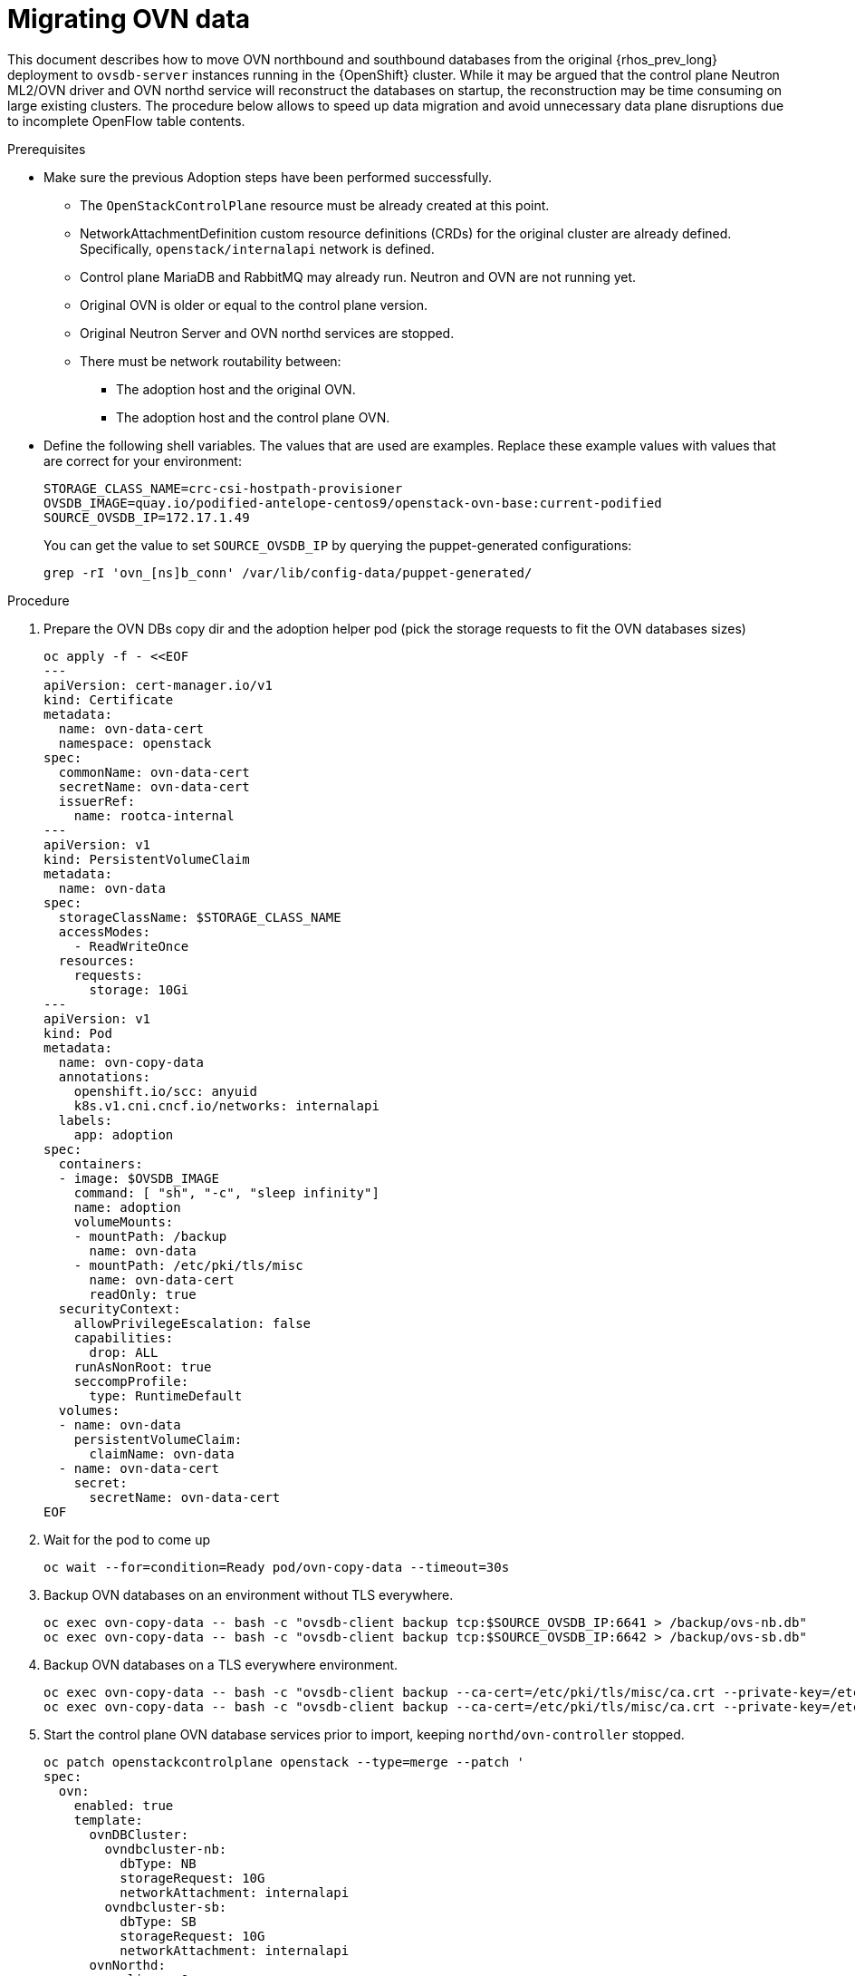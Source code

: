 [id="migrating-ovn-data_{context}"]

= Migrating OVN data

This document describes how to move OVN northbound and southbound databases
from the original {rhos_prev_long} deployment to `ovsdb-server` instances running in the {OpenShift} cluster.
While it may be argued that the control plane Neutron ML2/OVN driver and OVN northd service will reconstruct the databases on startup, the reconstruction may be time consuming on large existing clusters. The procedure below allows to speed up data migration and avoid unnecessary data plane disruptions due to incomplete OpenFlow table contents.

.Prerequisites

* Make sure the previous Adoption steps have been performed successfully.
 ** The `OpenStackControlPlane` resource must be already created at this point.
 ** NetworkAttachmentDefinition custom resource definitions (CRDs) for the original cluster are already
defined. Specifically, `openstack/internalapi` network is defined.
 ** Control plane MariaDB and RabbitMQ may already run. Neutron and OVN are not running yet.
 ** Original OVN is older or equal to the control plane version.
 ** Original Neutron Server and OVN northd services are stopped.
 ** There must be network routability between:
  *** The adoption host and the original OVN.
  *** The adoption host and the control plane OVN.
* Define the following shell variables. The values that are used are examples. Replace these example values with values that are correct for your environment:
+
----
STORAGE_CLASS_NAME=crc-csi-hostpath-provisioner
ifeval::["{build}" != "downstream"]
OVSDB_IMAGE=quay.io/podified-antelope-centos9/openstack-ovn-base:current-podified
endif::[]
ifeval::["{build}" == "downstream"]
OVSDB_IMAGE=registry.redhat.io/rhosp-dev-preview/openstack-ovn-base-rhel9:18.0
endif::[]
SOURCE_OVSDB_IP=172.17.1.49
----
+
You can get the value to set `SOURCE_OVSDB_IP` by querying the puppet-generated configurations:
+
----
grep -rI 'ovn_[ns]b_conn' /var/lib/config-data/puppet-generated/
----

.Procedure

. Prepare the OVN DBs copy dir and the adoption helper pod (pick the storage requests to fit the OVN databases sizes)
+
[source,yaml]
----
oc apply -f - <<EOF
---
apiVersion: cert-manager.io/v1
kind: Certificate
metadata:
  name: ovn-data-cert
  namespace: openstack
spec:
  commonName: ovn-data-cert
  secretName: ovn-data-cert
  issuerRef:
    name: rootca-internal
---
apiVersion: v1
kind: PersistentVolumeClaim
metadata:
  name: ovn-data
spec:
  storageClassName: $STORAGE_CLASS_NAME
  accessModes:
    - ReadWriteOnce
  resources:
    requests:
      storage: 10Gi
---
apiVersion: v1
kind: Pod
metadata:
  name: ovn-copy-data
  annotations:
    openshift.io/scc: anyuid
    k8s.v1.cni.cncf.io/networks: internalapi
  labels:
    app: adoption
spec:
  containers:
  - image: $OVSDB_IMAGE
    command: [ "sh", "-c", "sleep infinity"]
    name: adoption
    volumeMounts:
    - mountPath: /backup
      name: ovn-data
    - mountPath: /etc/pki/tls/misc
      name: ovn-data-cert
      readOnly: true
  securityContext:
    allowPrivilegeEscalation: false
    capabilities:
      drop: ALL
    runAsNonRoot: true
    seccompProfile:
      type: RuntimeDefault
  volumes:
  - name: ovn-data
    persistentVolumeClaim:
      claimName: ovn-data
  - name: ovn-data-cert
    secret:
      secretName: ovn-data-cert
EOF
----

. Wait for the pod to come up
+
----
oc wait --for=condition=Ready pod/ovn-copy-data --timeout=30s
----

. Backup OVN databases on an environment without TLS everywhere.
+
----
oc exec ovn-copy-data -- bash -c "ovsdb-client backup tcp:$SOURCE_OVSDB_IP:6641 > /backup/ovs-nb.db"
oc exec ovn-copy-data -- bash -c "ovsdb-client backup tcp:$SOURCE_OVSDB_IP:6642 > /backup/ovs-sb.db"
----

. Backup OVN databases on a TLS everywhere environment.
+
----
oc exec ovn-copy-data -- bash -c "ovsdb-client backup --ca-cert=/etc/pki/tls/misc/ca.crt --private-key=/etc/pki/tls/misc/tls.key --certificate=/etc/pki/tls/misc/tls.crt ssl:$SOURCE_OVSDB_IP:6641 > /backup/ovs-nb.db"
oc exec ovn-copy-data -- bash -c "ovsdb-client backup --ca-cert=/etc/pki/tls/misc/ca.crt --private-key=/etc/pki/tls/misc/tls.key --certificate=/etc/pki/tls/misc/tls.crt ssl:$SOURCE_OVSDB_IP:6642 > /backup/ovs-sb.db"
----

. Start the control plane OVN database services prior to import, keeping `northd/ovn-controller` stopped.
+
[source,yaml]
----
oc patch openstackcontrolplane openstack --type=merge --patch '
spec:
  ovn:
    enabled: true
    template:
      ovnDBCluster:
        ovndbcluster-nb:
          dbType: NB
          storageRequest: 10G
          networkAttachment: internalapi
        ovndbcluster-sb:
          dbType: SB
          storageRequest: 10G
          networkAttachment: internalapi
      ovnNorthd:
        replicas: 0
      ovnController:
        networkAttachment: tenant
        nodeSelector:
          node: non-existing-node-name
'
----

. Wait for the OVN DB pods reaching the running phase.
+
----
oc wait --for=jsonpath='{.status.phase}'=Running pod --selector=service=ovsdbserver-nb
oc wait --for=jsonpath='{.status.phase}'=Running pod --selector=service=ovsdbserver-sb
----

. Fetch the control plane OVN IP addresses on the clusterIP service network.
+
----
PODIFIED_OVSDB_NB_IP=$(oc get svc --selector "statefulset.kubernetes.io/pod-name=ovsdbserver-nb-0" -ojsonpath='{.items[0].spec.clusterIP}')
PODIFIED_OVSDB_SB_IP=$(oc get svc --selector "statefulset.kubernetes.io/pod-name=ovsdbserver-sb-0" -ojsonpath='{.items[0].spec.clusterIP}')
----

. Upgrade database schema for the backup files on an environment without TLS everywhere.
+
----
oc exec ovn-copy-data -- bash -c "ovsdb-client get-schema tcp:$PODIFIED_OVSDB_NB_IP:6641 > /backup/ovs-nb.ovsschema && ovsdb-tool convert /backup/ovs-nb.db /backup/ovs-nb.ovsschema"
oc exec ovn-copy-data -- bash -c "ovsdb-client get-schema tcp:$PODIFIED_OVSDB_SB_IP:6642 > /backup/ovs-sb.ovsschema && ovsdb-tool convert /backup/ovs-sb.db /backup/ovs-sb.ovsschema"
----

. Upgrade database schema for the backup files on a TLS everywhere environment.
+
----
oc exec ovn-copy-data -- bash -c "ovsdb-client get-schema --ca-cert=/etc/pki/tls/misc/ca.crt --private-key=/etc/pki/tls/misc/tls.key --certificate=/etc/pki/tls/misc/tls.crt ssl:$PODIFIED_OVSDB_NB_IP:6641 > /backup/ovs-nb.ovsschema && ovsdb-tool convert /backup/ovs-nb.db /backup/ovs-nb.ovsschema"
oc exec ovn-copy-data -- bash -c "ovsdb-client get-schema --ca-cert=/etc/pki/tls/misc/ca.crt --private-key=/etc/pki/tls/misc/tls.key --certificate=/etc/pki/tls/misc/tls.crt ssl:$PODIFIED_OVSDB_SB_IP:6642 > /backup/ovs-sb.ovsschema && ovsdb-tool convert /backup/ovs-sb.db /backup/ovs-sb.ovsschema"
----

. Restore database backup to the control plane OVN database servers on an environment without TLS everywhere.
+
----
oc exec ovn-copy-data -- bash -c "ovsdb-client restore tcp:$PODIFIED_OVSDB_NB_IP:6641 < /backup/ovs-nb.db"
oc exec ovn-copy-data -- bash -c "ovsdb-client restore tcp:$PODIFIED_OVSDB_SB_IP:6642 < /backup/ovs-sb.db"
----

. Restore database backup to podified OVN database servers on a TLS everywhere environment.
+
----
oc exec ovn-copy-data -- bash -c "ovsdb-client restore --ca-cert=/etc/pki/tls/misc/ca.crt --private-key=/etc/pki/tls/misc/tls.key --certificate=/etc/pki/tls/misc/tls.crt ssl:$PODIFIED_OVSDB_NB_IP:6641 < /backup/ovs-nb.db"
oc exec ovn-copy-data -- bash -c "ovsdb-client restore --ca-cert=/etc/pki/tls/misc/ca.crt --private-key=/etc/pki/tls/misc/tls.key --certificate=/etc/pki/tls/misc/tls.crt ssl:$PODIFIED_OVSDB_SB_IP:6642 < /backup/ovs-sb.db"
----

. Check that the control plane OVN databases contain objects from backup, for example:
+
----
oc exec -it ovsdbserver-nb-0 -- ovn-nbctl show
oc exec -it ovsdbserver-sb-0 -- ovn-sbctl list Chassis
----

. Finally, you can start `ovn-northd` service that will keep OVN northbound and southbound databases in sync.
+
[source,yaml]
----
oc patch openstackcontrolplane openstack --type=merge --patch '
spec:
  ovn:
    enabled: true
    template:
      ovnNorthd:
        replicas: 1
'
----

. Also enable `ovn-controller`:
+
[source,yaml]
----
oc patch openstackcontrolplane openstack --type=json -p="[{'op': 'remove', 'path': '/spec/ovn/template/ovnController/nodeSelector'}]"
----

. Delete the `ovn-data` pod and persistent volume claim with OVN databases backup (consider making a snapshot of it, before deleting):
+
----
oc delete pod ovn-copy-data
oc delete pvc ovn-data
----
